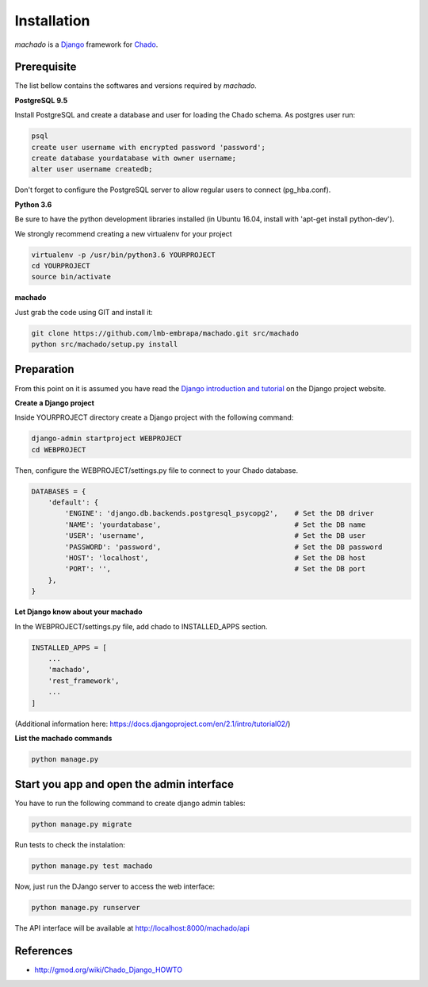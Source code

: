 Installation
============

*machado* is a `Django <https://www.djangoproject.com/>`_ framework for `Chado <http://gmod.org/wiki/Chado_-_Getting_Started>`_.

Prerequisite
------------

The list bellow contains the softwares and versions required by *machado*.

**PostgreSQL 9.5**

Install PostgreSQL and create a database and user for loading the Chado schema.
As postgres user run:

.. code-block:: bash

    psql
    create user username with encrypted password 'password';
    create database yourdatabase with owner username;
    alter user username createdb;

Don't forget to configure the PostgreSQL server to allow regular users to connect (pg_hba.conf).

**Python 3.6**

Be sure to have the python development libraries installed (in Ubuntu 16.04, install with 'apt-get install python-dev').

We strongly recommend creating a new virtualenv for your project

.. code-block:: bash

    virtualenv -p /usr/bin/python3.6 YOURPROJECT
    cd YOURPROJECT
    source bin/activate

**machado**

Just grab the code using GIT and install it:

.. code-block:: bash

    git clone https://github.com/lmb-embrapa/machado.git src/machado
    python src/machado/setup.py install

Preparation
-----------

From this point on it is assumed you have read the `Django introduction and tutorial <https://docs.djangoproject.com>`_ on the Django project website.

**Create a Django project**

Inside YOURPROJECT directory create a Django project with the following command:

.. code-block:: bash

    django-admin startproject WEBPROJECT
    cd WEBPROJECT

Then, configure the WEBPROJECT/settings.py file to connect to your Chado database.

.. code-block:: python

    DATABASES = {
        'default': {
            'ENGINE': 'django.db.backends.postgresql_psycopg2',    # Set the DB driver
            'NAME': 'yourdatabase',                                # Set the DB name
            'USER': 'username',                                    # Set the DB user
            'PASSWORD': 'password',                                # Set the DB password
            'HOST': 'localhost',                                   # Set the DB host
            'PORT': '',                                            # Set the DB port
        },
    }

**Let Django know about your machado**

In the WEBPROJECT/settings.py file, add chado to INSTALLED_APPS section.

.. code-block:: python

    INSTALLED_APPS = [
        ...
        'machado',
        'rest_framework',
        ...
    ]

(Additional information here: https://docs.djangoproject.com/en/2.1/intro/tutorial02/)


**List the machado commands**

.. code-block:: bash

    python manage.py

Start you app and open the admin interface
------------------------------------------

You have to run the following command to create django admin tables:

.. code-block:: bash

    python manage.py migrate

Run tests to check the instalation:

.. code-block:: bash

    python manage.py test machado

Now, just run the DJango server to access the web interface:

.. code-block:: bash

    python manage.py runserver

The API interface will be available at http://localhost:8000/machado/api


References
----------

* http://gmod.org/wiki/Chado_Django_HOWTO
